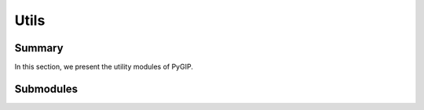 Utils
===================

Summary
-------

In this section, we present the utility modules of PyGIP.

Submodules
----------

.. autosummary::
   :toctree: _autosummary/utils
   :recursive:

   pygip.utils.hardware
   pygip.utils.dglTopyg
   pygip.utils.metrics
